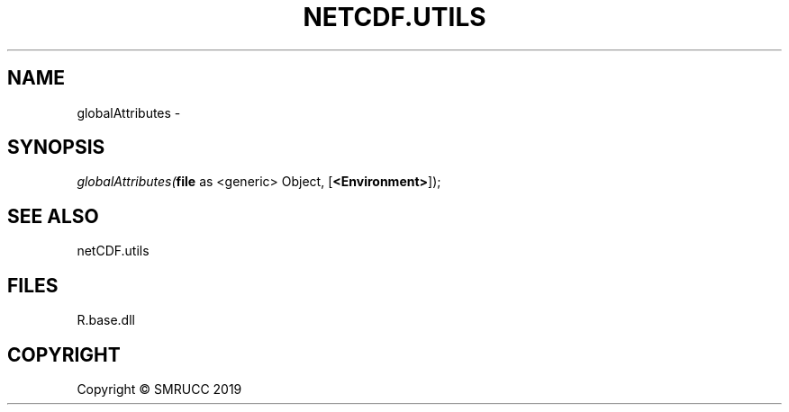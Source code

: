 .\" man page create by R# package system.
.TH NETCDF.UTILS 0 2020-05-30 "globalAttributes" "globalAttributes"
.SH NAME
globalAttributes \- 
.SH SYNOPSIS
\fIglobalAttributes(\fBfile\fR as <generic> Object, [\fB<Environment>\fR]);\fR
.SH SEE ALSO
netCDF.utils
.SH FILES
.PP
R.base.dll
.PP
.SH COPYRIGHT
Copyright © SMRUCC 2019
